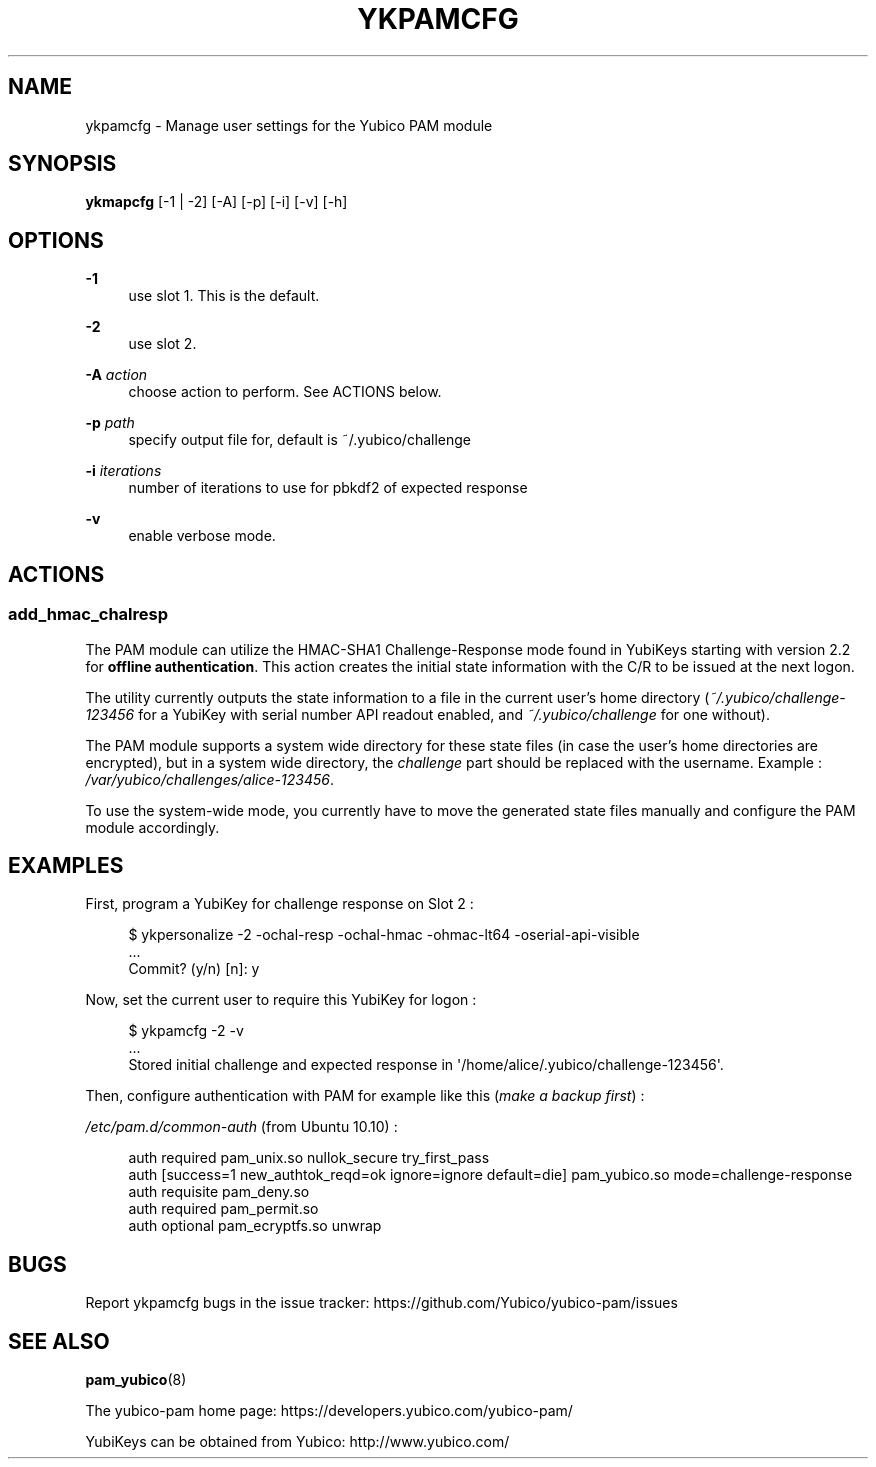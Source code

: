 '\" t
.\"     Title: ykpamcfg
.\"    Author: [FIXME: author] [see http://docbook.sf.net/el/author]
.\" Generator: DocBook XSL Stylesheets v1.78.1 <http://docbook.sf.net/>
.\"      Date: Version 2.17
.\"    Manual: Yubico PAM Module Manual
.\"    Source: yubico-pam
.\"  Language: English
.\"
.TH "YKPAMCFG" "1" "Version 2\&.17" "yubico\-pam" "Yubico PAM Module Manual"
.\" -----------------------------------------------------------------
.\" * Define some portability stuff
.\" -----------------------------------------------------------------
.\" ~~~~~~~~~~~~~~~~~~~~~~~~~~~~~~~~~~~~~~~~~~~~~~~~~~~~~~~~~~~~~~~~~
.\" http://bugs.debian.org/507673
.\" http://lists.gnu.org/archive/html/groff/2009-02/msg00013.html
.\" ~~~~~~~~~~~~~~~~~~~~~~~~~~~~~~~~~~~~~~~~~~~~~~~~~~~~~~~~~~~~~~~~~
.ie \n(.g .ds Aq \(aq
.el       .ds Aq '
.\" -----------------------------------------------------------------
.\" * set default formatting
.\" -----------------------------------------------------------------
.\" disable hyphenation
.nh
.\" disable justification (adjust text to left margin only)
.ad l
.\" -----------------------------------------------------------------
.\" * MAIN CONTENT STARTS HERE *
.\" -----------------------------------------------------------------
.SH "NAME"
ykpamcfg \- Manage user settings for the Yubico PAM module
.SH "SYNOPSIS"
.sp
\fBykmapcfg\fR [\-1 | \-2] [\-A] [\-p] [\-i] [\-v] [\-h]
.SH "OPTIONS"
.PP
\fB\-1\fR
.RS 4
use slot 1\&. This is the default\&.
.RE
.PP
\fB\-2\fR
.RS 4
use slot 2\&.
.RE
.PP
\fB\-A\fR \fIaction\fR
.RS 4
choose action to perform\&. See ACTIONS below\&.
.RE
.PP
\fB\-p\fR \fIpath\fR
.RS 4
specify output file for, default is ~/\&.yubico/challenge
.RE
.PP
\fB\-i\fR \fIiterations\fR
.RS 4
number of iterations to use for pbkdf2 of expected response
.RE
.PP
\fB\-v\fR
.RS 4
enable verbose mode\&.
.RE
.SH "ACTIONS"
.SS "add_hmac_chalresp"
.sp
The PAM module can utilize the HMAC\-SHA1 Challenge\-Response mode found in YubiKeys starting with version 2\&.2 for \fBoffline authentication\fR\&. This action creates the initial state information with the C/R to be issued at the next logon\&.
.sp
The utility currently outputs the state information to a file in the current user\(cqs home directory (\fI~/\&.yubico/challenge\-123456\fR for a YubiKey with serial number API readout enabled, and \fI~/\&.yubico/challenge\fR for one without)\&.
.sp
The PAM module supports a system wide directory for these state files (in case the user\(cqs home directories are encrypted), but in a system wide directory, the \fIchallenge\fR part should be replaced with the username\&. Example : \fI/var/yubico/challenges/alice\-123456\fR\&.
.sp
To use the system\-wide mode, you currently have to move the generated state files manually and configure the PAM module accordingly\&.
.SH "EXAMPLES"
.sp
First, program a YubiKey for challenge response on Slot 2 :
.sp
.if n \{\
.RS 4
.\}
.nf
$ ykpersonalize \-2 \-ochal\-resp \-ochal\-hmac \-ohmac\-lt64 \-oserial\-api\-visible
\&.\&.\&.
Commit? (y/n) [n]: y
.fi
.if n \{\
.RE
.\}
.sp
Now, set the current user to require this YubiKey for logon :
.sp
.if n \{\
.RS 4
.\}
.nf
$ ykpamcfg \-2 \-v
\&.\&.\&.
Stored initial challenge and expected response in \*(Aq/home/alice/\&.yubico/challenge\-123456\*(Aq\&.
.fi
.if n \{\
.RE
.\}
.sp
Then, configure authentication with PAM for example like this (\fImake a backup first\fR) :
.sp
\fI/etc/pam\&.d/common\-auth\fR (from Ubuntu 10\&.10) :
.sp
.if n \{\
.RS 4
.\}
.nf
auth  required        pam_unix\&.so nullok_secure try_first_pass
auth  [success=1 new_authtok_reqd=ok ignore=ignore default=die] pam_yubico\&.so mode=challenge\-response
auth  requisite       pam_deny\&.so
auth  required        pam_permit\&.so
auth  optional        pam_ecryptfs\&.so unwrap
.fi
.if n \{\
.RE
.\}
.SH "BUGS"
.sp
Report ykpamcfg bugs in the issue tracker: https://github\&.com/Yubico/yubico\-pam/issues
.SH "SEE ALSO"
.sp
\fBpam_yubico\fR(8)
.sp
The yubico\-pam home page: https://developers\&.yubico\&.com/yubico\-pam/
.sp
YubiKeys can be obtained from Yubico: http://www\&.yubico\&.com/
